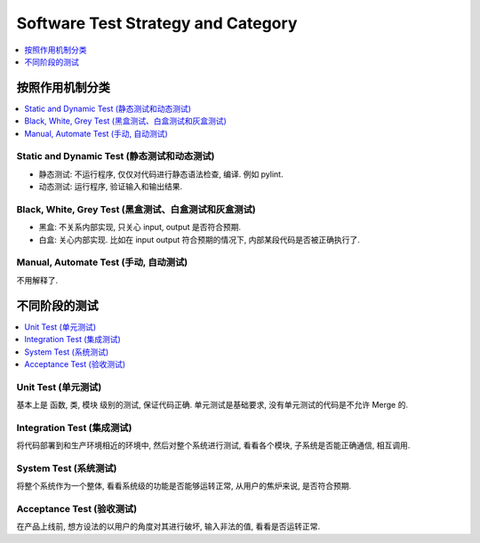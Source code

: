 .. _devops-software-test-strategy-and-category:

Software Test Strategy and Category
==============================================================================

.. contents::
    :depth: 1
    :local:


按照作用机制分类
------------------------------------------------------------------------------

.. contents::
    :depth: 1
    :local:


Static and Dynamic Test (静态测试和动态测试)
~~~~~~~~~~~~~~~~~~~~~~~~~~~~~~~~~~~~~~~~~~~~~~~~~~~~~~~~~~~~~~~~~~~~~~~~~~~~~~

- 静态测试: 不运行程序, 仅仅对代码进行静态语法检查, 编译. 例如 pylint.
- 动态测试: 运行程序, 验证输入和输出结果.


Black, White, Grey Test (黑盒测试、白盒测试和灰盒测试)
~~~~~~~~~~~~~~~~~~~~~~~~~~~~~~~~~~~~~~~~~~~~~~~~~~~~~~~~~~~~~~~~~~~~~~~~~~~~~~

- 黑盒: 不关系内部实现, 只关心 input, output 是否符合预期.
- 白盒: 关心内部实现. 比如在 input output 符合预期的情况下, 内部某段代码是否被正确执行了.


Manual, Automate Test (手动, 自动测试)
~~~~~~~~~~~~~~~~~~~~~~~~~~~~~~~~~~~~~~~~~~~~~~~~~~~~~~~~~~~~~~~~~~~~~~~~~~~~~~

不用解释了.


不同阶段的测试
------------------------------------------------------------------------------

.. contents::
    :depth: 1
    :local:


Unit Test (单元测试)
~~~~~~~~~~~~~~~~~~~~~~~~~~~~~~~~~~~~~~~~~~~~~~~~~~~~~~~~~~~~~~~~~~~~~~~~~~~~~~

基本上是 函数, 类, 模块 级别的测试, 保证代码正确. 单元测试是基础要求, 没有单元测试的代码是不允许 Merge 的.


Integration Test (集成测试)
~~~~~~~~~~~~~~~~~~~~~~~~~~~~~~~~~~~~~~~~~~~~~~~~~~~~~~~~~~~~~~~~~~~~~~~~~~~~~~

将代码部署到和生产环境相近的环境中, 然后对整个系统进行测试, 看看各个模块, 子系统是否能正确通信, 相互调用.


System Test (系统测试)
~~~~~~~~~~~~~~~~~~~~~~~~~~~~~~~~~~~~~~~~~~~~~~~~~~~~~~~~~~~~~~~~~~~~~~~~~~~~~~

将整个系统作为一个整体, 看看系统级的功能是否能够运转正常, 从用户的焦炉来说, 是否符合预期.


Acceptance Test (验收测试)
~~~~~~~~~~~~~~~~~~~~~~~~~~~~~~~~~~~~~~~~~~~~~~~~~~~~~~~~~~~~~~~~~~~~~~~~~~~~~~

在产品上线前, 想方设法的以用户的角度对其进行破坏, 输入非法的值, 看看是否运转正常.
